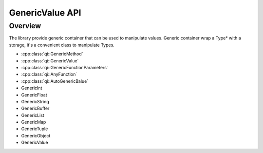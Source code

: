 .. _qitype-value:

GenericValue API
================

Overview
--------

The library provide generic container that can be used to manipulate values. Generic container wrap a Type* with a storage, it's a convenient class to manipulate Types.


- :cpp:class:`qi::GenericMethod`
- :cpp:class:`qi::GenericValue`
- :cpp:class:`qi::GenericFunctionParameters`
- :cpp:class:`qi::AnyFunction`
- :cpp:class:`qi::AutoGenericBalue`

- GenericInt
- GenericFloat
- GenericString
- GenericBuffer
- GenericList
- GenericMap
- GenericTuple
- GenericObject
- GenericValue
